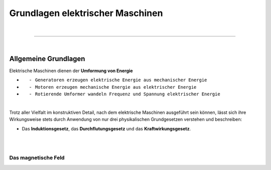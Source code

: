.. |nbsp|   unicode:: U+00A0 .. NO-BREAK SPACE

Grundlagen elektrischer Maschinen
=================================

|

------------

|

Allgemeine Grundlagen
---------------------

Elektrische Maschinen dienen der **Umformung von Energie**  

*  |nbsp| |nbsp| |nbsp| \- |nbsp| ``Generatoren erzeugen elektrische Energie aus mechanischer Energie`` 
*  |nbsp| |nbsp| |nbsp| \- |nbsp| ``Motoren erzeugen mechanische Energie aus elektrischer Energie`` 
*  |nbsp| |nbsp| |nbsp| \- |nbsp| ``Rotierende Umformer wandeln Frequenz und Spannung elektrischer Energie``

|

Trotz aller Vielfalt im konstruktiven Detail, nach dem elektrische Maschinen ausgeführt sein können, Iässt sich ihre Wirkungsweise stets durch Anwendung von nur drei physikalischen Grundgesetzen verstehen und beschreiben: 

* Das **Induktionsgesetz**, das **Durchflutungsgesetz** und das **Kraftwirkungsgesetz**.

|

|

Das magnetische Feld
^^^^^^^^^^^^^^^^^^^^

.. image:: pics/magnFeld.png
   :width: 600px